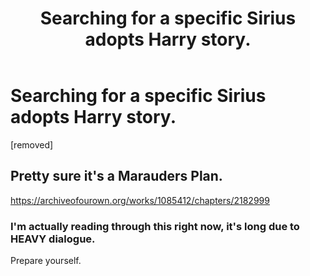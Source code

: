 #+TITLE: Searching for a specific Sirius adopts Harry story.

* Searching for a specific Sirius adopts Harry story.
:PROPERTIES:
:Author: DarthDeimos6624
:Score: 5
:DateUnix: 1579009646.0
:DateShort: 2020-Jan-14
:FlairText: What's That Fic?
:END:
[removed]


** Pretty sure it's a Marauders Plan.

[[https://archiveofourown.org/works/1085412/chapters/2182999]]
:PROPERTIES:
:Author: Mat_Snow
:Score: 7
:DateUnix: 1579014706.0
:DateShort: 2020-Jan-14
:END:

*** I'm actually reading through this right now, it's long due to HEAVY dialogue.

Prepare yourself.
:PROPERTIES:
:Author: Evanescalon
:Score: 1
:DateUnix: 1579016486.0
:DateShort: 2020-Jan-14
:END:

